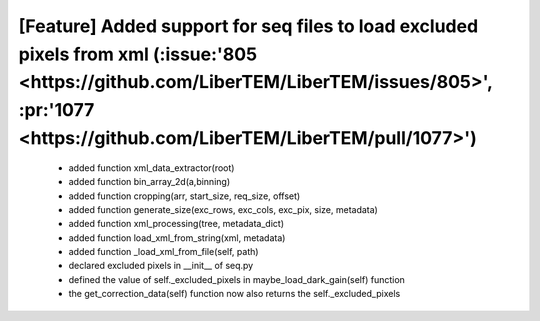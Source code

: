 *****
**[Feature] Added support for seq files to load excluded pixels from xml (:issue:'805 <https://github.com/LiberTEM/LiberTEM/issues/805>', :pr:'1077 <https://github.com/LiberTEM/LiberTEM/pull/1077>')**
*****
    - added function xml_data_extractor(root)
    - added function bin_array_2d(a,binning)
    - added function cropping(arr, start_size, req_size, offset)
    - added function generate_size(exc_rows, exc_cols, exc_pix, size, metadata)
    - added function xml_processing(tree, metadata_dict)
    - added function load_xml_from_string(xml, metadata)
    - added function _load_xml_from_file(self, path)
    - declared excluded pixels in __init__ of seq.py
    - defined the value of self._excluded_pixels in maybe_load_dark_gain(self) function
    - the get_correction_data(self) function now also returns the self._excluded_pixels
